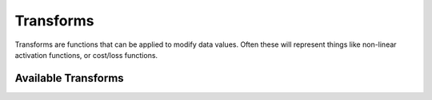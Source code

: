 Transforms
==========

Transforms are functions that can be applied to modify data values.
Often these will represent things like non-linear activation functions, or
cost/loss functions.


Available Transforms
--------------------

.. autosummary::
   :toctree: generated/

   neon.transforms.linear.Identity
   neon.transforms.rectified.RectLin
   neon.transforms.logistic.Logistic
   neon.transforms.tanh.Tanh

   neon.transforms.sum_squared.SumSquaredDiffs
   neon.transforms.cross_entropy.CrossEntropy
